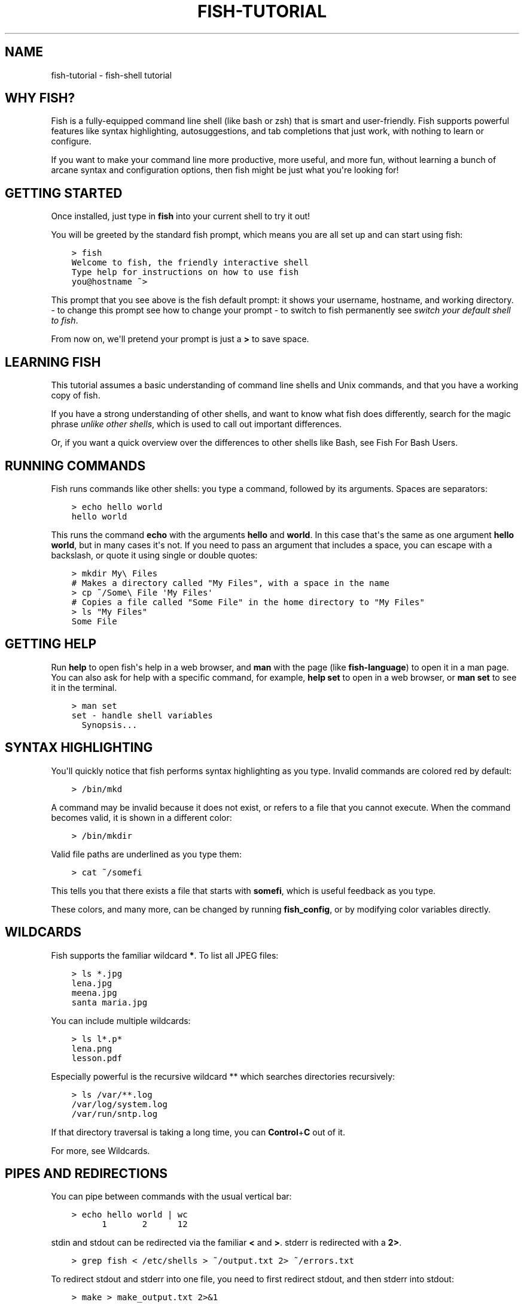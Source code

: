 .\" Man page generated from reStructuredText.
.
.TH "FISH-TUTORIAL" "1" "Jul 06, 2021" "3.3" "fish-shell"
.SH NAME
fish-tutorial \- fish-shell tutorial
.
.nr rst2man-indent-level 0
.
.de1 rstReportMargin
\\$1 \\n[an-margin]
level \\n[rst2man-indent-level]
level margin: \\n[rst2man-indent\\n[rst2man-indent-level]]
-
\\n[rst2man-indent0]
\\n[rst2man-indent1]
\\n[rst2man-indent2]
..
.de1 INDENT
.\" .rstReportMargin pre:
. RS \\$1
. nr rst2man-indent\\n[rst2man-indent-level] \\n[an-margin]
. nr rst2man-indent-level +1
.\" .rstReportMargin post:
..
.de UNINDENT
. RE
.\" indent \\n[an-margin]
.\" old: \\n[rst2man-indent\\n[rst2man-indent-level]]
.nr rst2man-indent-level -1
.\" new: \\n[rst2man-indent\\n[rst2man-indent-level]]
.in \\n[rst2man-indent\\n[rst2man-indent-level]]u
..
.SH WHY FISH?
.sp
Fish is a fully\-equipped command line shell (like bash or zsh) that is smart and user\-friendly. Fish supports powerful features like syntax highlighting, autosuggestions, and tab completions that just work, with nothing to learn or configure.
.sp
If you want to make your command line more productive, more useful, and more fun, without learning a bunch of arcane syntax and configuration options, then fish might be just what you\(aqre looking for!
.SH GETTING STARTED
.sp
Once installed, just type in \fBfish\fP into your current shell to try it out!
.sp
You will be greeted by the standard fish prompt,
which means you are all set up and can start using fish:
.INDENT 0.0
.INDENT 3.5
.sp
.nf
.ft C
> fish
Welcome to fish, the friendly interactive shell
Type help for instructions on how to use fish
you@hostname ~>
.ft P
.fi
.UNINDENT
.UNINDENT
.sp
This prompt that you see above is the fish default prompt: it shows your username, hostname, and working directory.
\- to change this prompt see how to change your prompt
\- to switch to fish permanently see \fI\%switch your default shell to fish\fP\&.
.sp
From now on, we\(aqll pretend your prompt is just a \fB>\fP to save space.
.SH LEARNING FISH
.sp
This tutorial assumes a basic understanding of command line shells and Unix commands, and that you have a working copy of fish.
.sp
If you have a strong understanding of other shells, and want to know what fish does differently, search for the magic phrase \fIunlike other shells\fP, which is used to call out important differences.
.sp
Or, if you want a quick overview over the differences to other shells like Bash, see Fish For Bash Users\&.
.SH RUNNING COMMANDS
.sp
Fish runs commands like other shells: you type a command, followed by its arguments. Spaces are separators:
.INDENT 0.0
.INDENT 3.5
.sp
.nf
.ft C
> echo hello world
hello world
.ft P
.fi
.UNINDENT
.UNINDENT
.sp
This runs the command \fBecho\fP with the arguments \fBhello\fP and \fBworld\fP\&. In this case that\(aqs the same as one argument \fBhello world\fP, but in many cases it\(aqs not. If you need to pass an argument that includes a space, you can escape with a backslash, or quote it using single or double quotes:
.INDENT 0.0
.INDENT 3.5
.sp
.nf
.ft C
> mkdir My\e Files
# Makes a directory called "My Files", with a space in the name
> cp ~/Some\e File \(aqMy Files\(aq
# Copies a file called "Some File" in the home directory to "My Files"
> ls "My Files"
Some File
.ft P
.fi
.UNINDENT
.UNINDENT
.SH GETTING HELP
.sp
Run \fBhelp\fP to open fish\(aqs help in a web browser, and \fBman\fP with the page (like \fBfish\-language\fP) to open it in a man page. You can also ask for help with a specific command, for example, \fBhelp set\fP to open in a web browser, or \fBman set\fP to see it in the terminal.
.INDENT 0.0
.INDENT 3.5
.sp
.nf
.ft C
> man set
set \- handle shell variables
  Synopsis...
.ft P
.fi
.UNINDENT
.UNINDENT
.SH SYNTAX HIGHLIGHTING
.sp
You\(aqll quickly notice that fish performs syntax highlighting as you type. Invalid commands are colored red by default:
.INDENT 0.0
.INDENT 3.5
.sp
.nf
.ft C
> /bin/mkd
.ft P
.fi
.UNINDENT
.UNINDENT
.sp
A command may be invalid because it does not exist, or refers to a file that you cannot execute. When the command becomes valid, it is shown in a different color:
.INDENT 0.0
.INDENT 3.5
.sp
.nf
.ft C
> /bin/mkdir
.ft P
.fi
.UNINDENT
.UNINDENT
.sp
Valid file paths are underlined as you type them:
.INDENT 0.0
.INDENT 3.5
.sp
.nf
.ft C
> cat ~/somefi
.ft P
.fi
.UNINDENT
.UNINDENT
.sp
This tells you that there exists a file that starts with \fBsomefi\fP, which is useful feedback as you type.
.sp
These colors, and many more, can be changed by running \fBfish_config\fP, or by modifying color variables directly.
.SH WILDCARDS
.sp
Fish supports the familiar wildcard \fB*\fP\&. To list all JPEG files:
.INDENT 0.0
.INDENT 3.5
.sp
.nf
.ft C
> ls *.jpg
lena.jpg
meena.jpg
santa maria.jpg
.ft P
.fi
.UNINDENT
.UNINDENT
.sp
You can include multiple wildcards:
.INDENT 0.0
.INDENT 3.5
.sp
.nf
.ft C
> ls l*.p*
lena.png
lesson.pdf
.ft P
.fi
.UNINDENT
.UNINDENT
.sp
Especially powerful is the recursive wildcard ** which searches directories recursively:
.INDENT 0.0
.INDENT 3.5
.sp
.nf
.ft C
> ls /var/**.log
/var/log/system.log
/var/run/sntp.log
.ft P
.fi
.UNINDENT
.UNINDENT
.sp
If that directory traversal is taking a long time, you can \fBControl\fP+\fBC\fP out of it.
.sp
For more, see Wildcards\&.
.SH PIPES AND REDIRECTIONS
.sp
You can pipe between commands with the usual vertical bar:
.INDENT 0.0
.INDENT 3.5
.sp
.nf
.ft C
> echo hello world | wc
      1       2      12
.ft P
.fi
.UNINDENT
.UNINDENT
.sp
stdin and stdout can be redirected via the familiar \fB<\fP and \fB>\fP\&. stderr is redirected with a \fB2>\fP\&.
.INDENT 0.0
.INDENT 3.5
.sp
.nf
.ft C
> grep fish < /etc/shells > ~/output.txt 2> ~/errors.txt
.ft P
.fi
.UNINDENT
.UNINDENT
.sp
To redirect stdout and stderr into one file, you need to first redirect stdout, and then stderr into stdout:
.INDENT 0.0
.INDENT 3.5
.sp
.nf
.ft C
> make > make_output.txt 2>&1
.ft P
.fi
.UNINDENT
.UNINDENT
.sp
For more, see Input and output redirections and Pipes\&.
.SH AUTOSUGGESTIONS
.sp
As you type fish will suggest commands to the right of the cursor, in gray. For example:
.INDENT 0.0
.INDENT 3.5
.sp
.nf
.ft C
> /bin/hostname
.ft P
.fi
.UNINDENT
.UNINDENT
.sp
It knows about paths and options:
.INDENT 0.0
.INDENT 3.5
.sp
.nf
.ft C
> grep \-\-ignore\-case
.ft P
.fi
.UNINDENT
.UNINDENT
.sp
And history too. Type a command once, and you can re\-summon it by just typing a few letters:
.INDENT 0.0
.INDENT 3.5
.sp
.nf
.ft C
> rsync \-avze ssh . myname@somelonghost.com:/some/long/path/doo/dee/doo/dee/doo
.ft P
.fi
.UNINDENT
.UNINDENT
.sp
To accept the autosuggestion, hit \fB→\fP (right arrow) or \fBControl\fP+\fBF\fP\&. To accept a single word of the autosuggestion, \fBAlt\fP+\fB→\fP (right arrow). If the autosuggestion is not what you want, just ignore it.
.SH TAB COMPLETIONS
.sp
A rich set of tab completions work "out of the box".
.sp
Press \fBTab\fP and fish will attempt to complete the command, argument, or path:
.INDENT 0.0
.INDENT 3.5
.sp
.nf
.ft C
> /pri\fBTab\fP => /private/
.ft P
.fi
.UNINDENT
.UNINDENT
.sp
If there\(aqs more than one possibility, it will list them:
.INDENT 0.0
.INDENT 3.5
.sp
.nf
.ft C
> ~/stuff/s\fBTab\fP
~/stuff/script.sh  (Executable, 4.8kB)  ~/stuff/sources/  (Directory)
.ft P
.fi
.UNINDENT
.UNINDENT
.sp
Hit tab again to cycle through the possibilities.
.sp
fish can also complete many commands, like git branches:
.INDENT 0.0
.INDENT 3.5
.sp
.nf
.ft C
> git merge pr\fBTab\fP => git merge prompt_designer
> git checkout b\fBTab\fP
builtin_list_io_merge (Branch) builtin_set_color (Branch) busted_events (Tag)
.ft P
.fi
.UNINDENT
.UNINDENT
.sp
Try hitting tab and see what fish can do!
.SH VARIABLES
.sp
Like other shells, a dollar sign followed by a variable name is replaced with the value of that variable:
.INDENT 0.0
.INDENT 3.5
.sp
.nf
.ft C
> echo My home directory is $HOME
My home directory is /home/tutorial
.ft P
.fi
.UNINDENT
.UNINDENT
.sp
This is known as variable substitution, and it also happens in double quotes, but not single quotes:
.INDENT 0.0
.INDENT 3.5
.sp
.nf
.ft C
> echo "My current directory is $PWD"
My current directory is /home/tutorial
> echo \(aqMy current directory is $PWD\(aq
My current directory is $PWD
.ft P
.fi
.UNINDENT
.UNINDENT
.sp
Unlike other shells, fish has no dedicated \fBVARIABLE=VALUE\fP syntax for setting variables. Instead it has an ordinary command: \fBset\fP, which takes a variable name, and then its value.
.INDENT 0.0
.INDENT 3.5
.sp
.nf
.ft C
> set name \(aqMister Noodle\(aq
> echo $name
Mister Noodle
.ft P
.fi
.UNINDENT
.UNINDENT
.sp
(Notice the quotes: without them, \fBMister\fP and \fBNoodle\fP would have been separate arguments, and \fB$name\fP would have been made into a list of two elements.)
.sp
Unlike other shells, variables are not further split after substitution:
.INDENT 0.0
.INDENT 3.5
.sp
.nf
.ft C
> mkdir $name
> ls
Mister Noodle
.ft P
.fi
.UNINDENT
.UNINDENT
.sp
In bash, this would have created two directories "Mister" and "Noodle". In fish, it created only one: the variable had the value "Mister Noodle", so that is the argument that was passed to \fBmkdir\fP, spaces and all. Other shells use the term "arrays", rather than lists.
.sp
You can erase (or "delete") a variable with \fB\-e\fP or \fB\-\-erase\fP
.INDENT 0.0
.INDENT 3.5
.sp
.nf
.ft C
> set \-e MyVariable
> env | grep MyVariable
(no output)
.ft P
.fi
.UNINDENT
.UNINDENT
.sp
For more, see Variable expansion\&.
.SH EXPORTS (SHELL VARIABLES)
.sp
Sometimes you need to have a variable available to an external command, often as a setting. For example many programs like \fBgit\fP or \fBman\fP read the \fB$PAGER\fP variable to figure out your preferred pager (the program that lets you scroll text). Other variables used like this include \fB$BROWSER\fP, \fB$LANG\fP (to configure your language) and \fB$PATH\fP\&. You\(aqll note these are written in ALLCAPS, but that\(aqs just a convention.
.sp
To give a variable to an external command, it needs to be "exported". Unlike other shells, fish does not have an export command. Instead, a variable is exported via an option to \fBset\fP, either \fB\-\-export\fP or just \fB\-x\fP\&.
.INDENT 0.0
.INDENT 3.5
.sp
.nf
.ft C
> set \-x MyVariable SomeValue
> env | grep MyVariable
MyVariable=SomeValue
.ft P
.fi
.UNINDENT
.UNINDENT
.sp
It can also be unexported with \fB\-\-unexport\fP or \fB\-u\fP\&.
.sp
This works the other way around as well! If fish is started by something else, it inherits that parents exported variables. So if your terminal emulator starts fish, and it exports \fB$LANG\fP set to \fBen_US.UTF\-8\fP, fish will receive that setting. And whatever started your terminal emulator also gave \fIit\fP some variables that it will then pass on unless it specifically decides not to. This is how fish usually receives the values for things like \fB$LANG\fP, \fB$PATH\fP and \fB$TERM\fP, without you having to specify them again.
.sp
Exported variables can be local or global or universal \- "exported" is not a scope! Usually you\(aqd make them global via \fBset \-gx MyVariable SomeValue\fP\&.
.sp
For more, see Exporting variables\&.
.SH LISTS
.sp
The \fBset\fP command above used quotes to ensure that \fBMister Noodle\fP was one argument. If it had been two arguments, then \fBname\fP would have been a list of length 2.  In fact, all variables in fish are really lists, that can contain any number of values, or none at all.
.sp
Some variables, like \fB$PWD\fP, only have one value. By convention, we talk about that variable\(aqs value, but we really mean its first (and only) value.
.sp
Other variables, like \fB$PATH\fP, really do have multiple values. During variable expansion, the variable expands to become multiple arguments:
.INDENT 0.0
.INDENT 3.5
.sp
.nf
.ft C
> echo $PATH
/usr/bin /bin /usr/sbin /sbin /usr/local/bin
.ft P
.fi
.UNINDENT
.UNINDENT
.sp
Variables whose name ends in "PATH" are automatically split on colons to become lists. They are joined using colons when exported to subcommands. This is for compatibility with other tools, which expect $PATH to use colons. You can also explicitly add this quirk to a variable with \fBset \-\-path\fP, or remove it with \fBset \-\-unpath\fP\&.
.sp
Lists cannot contain other lists: there is no recursion.  A variable is a list of strings, full stop.
.sp
Get the length of a list with \fBcount\fP:
.INDENT 0.0
.INDENT 3.5
.sp
.nf
.ft C
> count $PATH
5
.ft P
.fi
.UNINDENT
.UNINDENT
.sp
You can append (or prepend) to a list by setting the list to itself, with some additional arguments. Here we append /usr/local/bin to $PATH:
.INDENT 0.0
.INDENT 3.5
.sp
.nf
.ft C
> set PATH $PATH /usr/local/bin
.ft P
.fi
.UNINDENT
.UNINDENT
.sp
You can access individual elements with square brackets. Indexing starts at 1 from the beginning, and \-1 from the end:
.INDENT 0.0
.INDENT 3.5
.sp
.nf
.ft C
> echo $PATH
/usr/bin /bin /usr/sbin /sbin /usr/local/bin
> echo $PATH[1]
/usr/bin
> echo $PATH[\-1]
/usr/local/bin
.ft P
.fi
.UNINDENT
.UNINDENT
.sp
You can also access ranges of elements, known as "slices":
.INDENT 0.0
.INDENT 3.5
.sp
.nf
.ft C
> echo $PATH[1..2]
/usr/bin /bin
> echo $PATH[\-1..2]
/usr/local/bin /sbin /usr/sbin /bin
.ft P
.fi
.UNINDENT
.UNINDENT
.sp
You can iterate over a list (or a slice) with a for loop:
.INDENT 0.0
.INDENT 3.5
.sp
.nf
.ft C
> for val in $PATH
    echo "entry: $val"
  end
entry: /usr/bin/
entry: /bin
entry: /usr/sbin
entry: /sbin
entry: /usr/local/bin
.ft P
.fi
.UNINDENT
.UNINDENT
.sp
Lists adjacent to other lists or strings are expanded as cartesian products unless quoted (see Variable expansion):
.INDENT 0.0
.INDENT 3.5
.sp
.nf
.ft C
> set a 1 2 3
> set 1 a b c
> echo $a$1
1a 2a 3a 1b 2b 3b 1c 2c 3c
> echo $a" banana"
1 banana 2 banana 3 banana
> echo "$a banana"
1 2 3 banana
.ft P
.fi
.UNINDENT
.UNINDENT
.sp
This is similar to Brace expansion\&.
.sp
For more, see Lists\&.
.SH COMMAND SUBSTITUTIONS
.sp
Command substitutions use the output of one command as an argument to another. Unlike other shells, fish does not use backticks \(ga\(ga for command substitutions. Instead, it uses parentheses:
.INDENT 0.0
.INDENT 3.5
.sp
.nf
.ft C
> echo In (pwd), running (uname)
In /home/tutorial, running FreeBSD
.ft P
.fi
.UNINDENT
.UNINDENT
.sp
A common idiom is to capture the output of a command in a variable:
.INDENT 0.0
.INDENT 3.5
.sp
.nf
.ft C
> set os (uname)
> echo $os
Linux
.ft P
.fi
.UNINDENT
.UNINDENT
.sp
Command substitutions are not expanded within quotes. Instead, you can temporarily close the quotes, add the command substitution, and reopen them, all in the same argument:
.INDENT 0.0
.INDENT 3.5
.sp
.nf
.ft C
> touch "testing_"(date +%s)".txt"
> ls *.txt
testing_1360099791.txt
.ft P
.fi
.UNINDENT
.UNINDENT
.sp
Unlike other shells, fish does not split command substitutions on any whitespace (like spaces or tabs), only newlines. This can be an issue with commands like \fBpkg\-config\fP that print what is meant to be multiple arguments on a single line. To split it on spaces too, use \fBstring split\fP\&.
.INDENT 0.0
.INDENT 3.5
.sp
.nf
.ft C
> printf \(aq%s\en\(aq (pkg\-config \-\-libs gio\-2.0)
\-lgio\-2.0 \-lgobject\-2.0 \-lglib\-2.0
> printf \(aq%s\en\(aq (pkg\-config \-\-libs gio\-2.0 | string split \-n " ")
\-lgio\-2.0
\-lgobject\-2.0
\-lglib\-2.0
.ft P
.fi
.UNINDENT
.UNINDENT
.sp
If you need a command substitutions output as one argument, without any splits, use \fBstring collect\fP:
.INDENT 0.0
.INDENT 3.5
.sp
.nf
.ft C
> echo "first line
second line" > myfile
> set myfile (cat myfile | string collect)
> printf \(aq|%s|\(aq $myfile
|first line
second line|
.ft P
.fi
.UNINDENT
.UNINDENT
.sp
For more, see Command substitution\&.
.SH SEPARATING COMMANDS (SEMICOLON)
.sp
Like other shells, fish allows multiple commands either on separate lines or the same line.
.sp
To write them on the same line, use the semicolon (";"). That means the following two examples are equivalent:
.INDENT 0.0
.INDENT 3.5
.sp
.nf
.ft C
echo fish; echo chips

# or
echo fish
echo chips
.ft P
.fi
.UNINDENT
.UNINDENT
.SH EXIT STATUS
.sp
When a command exits, it returns a status code as a non\-negative integer.
.sp
Unlike other shells, fish stores the exit status of the last command in \fB$status\fP instead of \fB$?\fP\&.
.INDENT 0.0
.INDENT 3.5
.sp
.nf
.ft C
> false
> echo $status
1
.ft P
.fi
.UNINDENT
.UNINDENT
.sp
This indicates how the command fared \- 0 usually means success, while the others signify kinds of failure. For instance fish\(aqs \fBset \-\-query\fP returns the number of variables it queried that weren\(aqt set \- \fBset \-\-query PATH\fP usually returns 0, \fBset \-\-query arglbargl boogagoogoo\fP usually returns 2.
.sp
There is also a \fB$pipestatus\fP list variable for the exit statuses [1] of processes in a pipe.
.sp
For more, see The status variable\&.
.IP [1] 5
or "stati" if you prefer, or "statūs" if you\(aqve time\-travelled from ancient Rome or work as a latin teacher
.SH COMBINERS (AND, OR, NOT)
.sp
fish supports the familiar \fB&&\fP and \fB||\fP to combine commands, and \fB!\fP to negate them:
.INDENT 0.0
.INDENT 3.5
.sp
.nf
.ft C
> ./configure && make && sudo make install
.ft P
.fi
.UNINDENT
.UNINDENT
.sp
Here, \fBmake\fP is only executed if \fB\&./configure\fP succeeds (returns 0), and \fBsudo make install\fP is only executed if both \fB\&./configure\fP and \fBmake\fP succeed.
.sp
fish also supports and, or, and not\&. The first two are job modifiers and have lower precedence. Example usage:
.INDENT 0.0
.INDENT 3.5
.sp
.nf
.ft C
> cp file1 file1_bak && cp file2 file2_bak; and echo "Backup successful"; or echo "Backup failed"
Backup failed
.ft P
.fi
.UNINDENT
.UNINDENT
.sp
As mentioned in \fI\%the section on the semicolon\fP, this can also be written in multiple lines, like so:
.INDENT 0.0
.INDENT 3.5
.sp
.nf
.ft C
cp file1 file1_bak && cp file2 file2_bak
and echo "Backup successful"
or echo "Backup failed"
.ft P
.fi
.UNINDENT
.UNINDENT
.SH CONDITIONALS (IF, ELSE, SWITCH)
.sp
Use if and else to conditionally execute code, based on the exit status of a command.
.INDENT 0.0
.INDENT 3.5
.sp
.nf
.ft C
if grep fish /etc/shells
    echo Found fish
else if grep bash /etc/shells
    echo Found bash
else
    echo Got nothing
end
.ft P
.fi
.UNINDENT
.UNINDENT
.sp
To compare strings or numbers or check file properties (whether a file exists or is writeable and such), use test, like
.INDENT 0.0
.INDENT 3.5
.sp
.nf
.ft C
if test "$fish" = "flounder"
    echo FLOUNDER
end

# or

if test "$number" \-gt 5
    echo $number is greater than five
else
    echo $number is five or less
end

# or

# This test is true if the path /etc/hosts exists
# \- it could be a file or directory or symlink (or possibly something else).
if test \-e /etc/hosts
    echo We most likely have a hosts file
else
    echo We do not have a hosts file
end
.ft P
.fi
.UNINDENT
.UNINDENT
.sp
\fI\%Combiners\fP can also be used to make more complex conditions, like
.INDENT 0.0
.INDENT 3.5
.sp
.nf
.ft C
if grep fish /etc/shells; and command \-sq fish
    echo fish is installed and configured
end
.ft P
.fi
.UNINDENT
.UNINDENT
.sp
For even more complex conditions, use begin and end to group parts of them.
.sp
There is also a switch command:
.INDENT 0.0
.INDENT 3.5
.sp
.nf
.ft C
switch (uname)
case Linux
    echo Hi Tux!
case Darwin
    echo Hi Hexley!
case FreeBSD NetBSD DragonFly
    echo Hi Beastie!
case \(aq*\(aq
    echo Hi, stranger!
end
.ft P
.fi
.UNINDENT
.UNINDENT
.sp
As you see, case does not fall through, and can accept multiple arguments or (quoted) wildcards.
.sp
For more, see Conditions\&.
.SH FUNCTIONS
.sp
A fish function is a list of commands, which may optionally take arguments. Unlike other shells, arguments are not passed in "numbered variables" like \fB$1\fP, but instead in a single list \fB$argv\fP\&. To create a function, use the function builtin:
.INDENT 0.0
.INDENT 3.5
.sp
.nf
.ft C
> function say_hello
     echo Hello $argv
  end
> say_hello
Hello
> say_hello everybody!
Hello everybody!
.ft P
.fi
.UNINDENT
.UNINDENT
.sp
Unlike other shells, fish does not have aliases or special prompt syntax. Functions take their place. [2]
.sp
You can list the names of all functions with the functions builtin (note the plural!). fish starts out with a number of functions:
.INDENT 0.0
.INDENT 3.5
.sp
.nf
.ft C
> functions
N_, abbr, alias, bg, cd, cdh, contains_seq, delete\-or\-exit, dirh, dirs, disown, down\-or\-search, edit_command_buffer, export, fg, fish_add_path, fish_breakpoint_prompt, fish_clipboard_copy, fish_clipboard_paste, fish_config, fish_default_key_bindings, fish_default_mode_prompt, fish_git_prompt, fish_hg_prompt, fish_hybrid_key_bindings, fish_indent, fish_is_root_user, fish_job_summary, fish_key_reader, fish_md5, fish_mode_prompt, fish_npm_helper, fish_opt, fish_print_git_action, fish_print_hg_root, fish_prompt, fish_sigtrap_handler, fish_svn_prompt, fish_title, fish_update_completions, fish_vcs_prompt, fish_vi_cursor, fish_vi_key_bindings, funced, funcsave, grep, help, history, hostname, isatty, kill, la, ll, ls, man, nextd, nextd\-or\-forward\-word, open, popd, prevd, prevd\-or\-backward\-word, prompt_hostname, prompt_pwd, psub, pushd, realpath, seq, setenv, suspend, trap, type, umask, up\-or\-search, vared, wait
.ft P
.fi
.UNINDENT
.UNINDENT
.sp
You can see the source for any function by passing its name to \fBfunctions\fP:
.INDENT 0.0
.INDENT 3.5
.sp
.nf
.ft C
> functions ls
function ls \-\-description \(aqList contents of directory\(aq
    command ls \-G $argv
end
.ft P
.fi
.UNINDENT
.UNINDENT
.sp
For more, see Functions\&.
.IP [2] 5
There is a function called alias, but it\(aqs just a shortcut to make functions.
.SH LOOPS
.sp
While loops:
.INDENT 0.0
.INDENT 3.5
.sp
.nf
.ft C
> while true
    echo "Loop forever"
end
Loop forever
Loop forever
Loop forever
\&... # yes, this really will loop forever. Unless you abort it with ctrl\-c.
.ft P
.fi
.UNINDENT
.UNINDENT
.sp
For loops can be used to iterate over a list. For example, a list of files:
.INDENT 0.0
.INDENT 3.5
.sp
.nf
.ft C
> for file in *.txt
    cp $file $file.bak
end
.ft P
.fi
.UNINDENT
.UNINDENT
.sp
Iterating over a list of numbers can be done with \fBseq\fP:
.INDENT 0.0
.INDENT 3.5
.sp
.nf
.ft C
> for x in (seq 5)
    touch file_$x.txt
end
.ft P
.fi
.UNINDENT
.UNINDENT
.sp
For more, see Loops and blocks\&.
.SH PROMPT
.sp
Unlike other shells, there is no prompt variable like \fBPS1\fP\&. To display your prompt, fish executes the fish_prompt function and uses its output as the prompt. And if it exists, fish also executes the fish_right_prompt function and uses its output as the right prompt.
.sp
You can define your own prompt from the command line:
.INDENT 0.0
.INDENT 3.5
.sp
.nf
.ft C
> function fish_prompt; echo "New Prompt % "; end
New Prompt % _
.ft P
.fi
.UNINDENT
.UNINDENT
.sp
Then, if you are happy with it, you can save it to disk by typing \fBfuncsave fish_prompt\fP\&. This saves the prompt in \fB~/.config/fish/functions/fish_prompt.fish\fP\&. (Or, if you want, you can create that file manually from the start.)
.sp
Multiple lines are OK. Colors can be set via set_color, passing it named ANSI colors, or hex RGB values:
.INDENT 0.0
.INDENT 3.5
.sp
.nf
.ft C
function fish_prompt
    set_color purple
    date "+%m/%d/%y"
    set_color F00
    echo (pwd) \(aq>\(aq (set_color normal)
end
.ft P
.fi
.UNINDENT
.UNINDENT
.sp
This prompt would look like:
.INDENT 0.0
.INDENT 3.5
.sp
.nf
.ft C
02/06/13
/home/tutorial > _
.ft P
.fi
.UNINDENT
.UNINDENT
.sp
You can choose among some sample prompts by running \fBfish_config\fP for a web UI or \fBfish_config prompt\fP for a simpler version inside your terminal.
.SH $PATH
.sp
\fB$PATH\fP is an environment variable containing the directories that fish searches for commands. Unlike other shells, $PATH is a \fI\%list\fP, not a colon\-delimited string.
.sp
Fish takes care to set \fB$PATH\fP to a default, but typically it is just inherited from fish\(aqs parent process and is set to a value that makes sense for the system \- see \fI\%Exports\fP\&.
.sp
To prepend /usr/local/bin and /usr/sbin to \fB$PATH\fP, you can write:
.INDENT 0.0
.INDENT 3.5
.sp
.nf
.ft C
> set PATH /usr/local/bin /usr/sbin $PATH
.ft P
.fi
.UNINDENT
.UNINDENT
.sp
To remove /usr/local/bin from \fB$PATH\fP, you can write:
.INDENT 0.0
.INDENT 3.5
.sp
.nf
.ft C
> set PATH (string match \-v /usr/local/bin $PATH)
.ft P
.fi
.UNINDENT
.UNINDENT
.sp
For compatibility with other shells and external commands, $PATH is a path variable, and so will be joined with colons (not spaces) when you quote it:
.INDENT 0.0
.INDENT 3.5
.sp
.nf
.ft C
> echo "$PATH"
/usr/local/sbin:/usr/local/bin:/usr/bin
.ft P
.fi
.UNINDENT
.UNINDENT
.sp
and it will be exported like that, and when fish starts it splits the $PATH it receives into a list on colon.
.sp
You can do so directly in \fBconfig.fish\fP, like you might do in other shells with \fB\&.profile\fP\&. See \fI\%this example\fP\&.
.sp
A faster way is to use the fish_add_path function, which adds given directories to the path if they aren\(aqt already included. It does this by modifying the \fB$fish_user_paths\fP \fI\%universal variable\fP, which is automatically prepended to \fB$PATH\fP\&. For example, to permanently add \fB/usr/local/bin\fP to your \fB$PATH\fP, you could write:
.INDENT 0.0
.INDENT 3.5
.sp
.nf
.ft C
> fish_add_path /usr/local/bin
.ft P
.fi
.UNINDENT
.UNINDENT
.sp
The advantage is that you don\(aqt have to go mucking around in files: just run this once at the command line, and it will affect the current session and all future instances too. You can also add this line to \fI\%config.fish\fP, as it only adds the component if necessary.
.sp
Or you can modify $fish_user_paths yourself, but you should be careful \fInot\fP to append to it unconditionally in config.fish, or it will grow longer and longer.
.SH STARTUP (WHERE'S .BASHRC?)
.sp
Fish starts by executing commands in \fB~/.config/fish/config.fish\fP\&. You can create it if it does not exist.
.sp
It is possible to directly create functions and variables in \fBconfig.fish\fP file, using the commands shown above. For example:
.INDENT 0.0
.INDENT 3.5
.sp
.nf
.ft C
> cat ~/.config/fish/config.fish

set \-x PATH $PATH /sbin/

function ll
    ls \-lh $argv
end
.ft P
.fi
.UNINDENT
.UNINDENT
.sp
However, it is more common and efficient to use  autoloading functions and universal variables.
.sp
If you want to organize your configuration, fish also reads commands in .fish files in \fB~/.config/fish/conf.d/\fP\&. See Configuration Files for the details.
.SH AUTOLOADING FUNCTIONS
.sp
When fish encounters a command, it attempts to autoload a function for that command, by looking for a file with the name of that command in \fB~/.config/fish/functions/\fP\&.
.sp
For example, if you wanted to have a function \fBll\fP, you would add a text file \fBll.fish\fP to \fB~/.config/fish/functions\fP:
.INDENT 0.0
.INDENT 3.5
.sp
.nf
.ft C
> cat ~/.config/fish/functions/ll.fish
function ll
    ls \-lh $argv
end
.ft P
.fi
.UNINDENT
.UNINDENT
.sp
This is the preferred way to define your prompt as well:
.INDENT 0.0
.INDENT 3.5
.sp
.nf
.ft C
> cat ~/.config/fish/functions/fish_prompt.fish
function fish_prompt
    echo (pwd) "> "
end
.ft P
.fi
.UNINDENT
.UNINDENT
.sp
See the documentation for funced and funcsave for ways to create these files automatically, and $fish_function_path to control their location.
.SH UNIVERSAL VARIABLES
.sp
A universal variable is a variable whose value is shared across all instances of fish, now and in the future – even after a reboot. You can make a variable universal with \fBset \-U\fP:
.INDENT 0.0
.INDENT 3.5
.sp
.nf
.ft C
> set \-U EDITOR vim
.ft P
.fi
.UNINDENT
.UNINDENT
.sp
Now in another shell:
.INDENT 0.0
.INDENT 3.5
.sp
.nf
.ft C
> echo $EDITOR
vim
.ft P
.fi
.UNINDENT
.UNINDENT
.SH SWITCHING TO FISH?
.sp
If you wish to use fish (or any other shell) as your default shell,
you need to enter your new shell\(aqs executable in two places.
.sp
Add the shell to \fB/etc/shells\fP with:
.INDENT 0.0
.INDENT 3.5
.sp
.nf
.ft C
> echo /usr/local/bin/fish | sudo tee \-a /etc/shells
.ft P
.fi
.UNINDENT
.UNINDENT
.sp
Change your default shell with:
.INDENT 0.0
.INDENT 3.5
.sp
.nf
.ft C
> chsh \-s /usr/local/bin/fish
.ft P
.fi
.UNINDENT
.UNINDENT
.sp
This assumes you installed fish to /usr/local/bin, which is the default location when you\(aqve compiled it yourself. If you installed it with a package manager, the usual location is /usr/bin/fish, but package managers typically already add it to /etc/shells. Just substitute the correct location.
.sp
(To change it back to another shell, just substitute \fB/usr/local/bin/fish\fP
with \fB/bin/bash\fP, \fB/bin/tcsh\fP or \fB/bin/zsh\fP as appropriate in the steps above.)
.SH READY FOR MORE?
.sp
If you want to learn more about fish, there is lots of detailed documentation, the \fI\%official gitter channel\fP, an \fI\%official mailing list\fP, and the \fI\%github page\fP\&.
.SH AUTHOR
fish-shell developers
.SH COPYRIGHT
2021, fish-shell developers
.\" Generated by docutils manpage writer.
.
